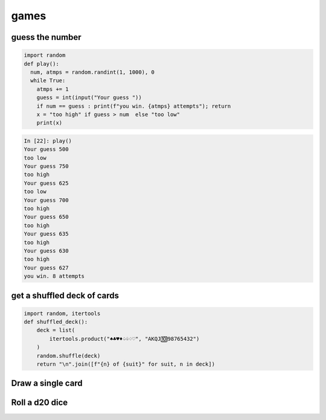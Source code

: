 games
===========

guess the number
---------------------

.. code-block:: python

    import random
    def play():
      num, atmps = random.randint(1, 1000), 0
      while True:
        atmps += 1
        guess = int(input("Your guess "))
        if num == guess : print(f"you win. {atmps} attempts"); return
        x = "too high" if guess > num  else "too low"
        print(x)

.. code-block:: ipython

    In [22]: play()
    Your guess 500
    too low
    Your guess 750
    too high
    Your guess 625
    too low
    Your guess 700
    too high
    Your guess 650
    too high
    Your guess 635
    too high
    Your guess 630
    too high
    Your guess 627
    you win. 8 attempts


get a shuffled deck of cards
-----------------------------------

.. code-block:: python

    import random, itertools
    def shuffled_deck():
        deck = list(
            itertools.product("♠♣♥♦♤♧♢♡", "AKQJ🔟98765432")
        )
        random.shuffle(deck)
        return "\n".join([f"{n} of {suit}" for suit, n in deck])


Draw a single card
-----------------------------------

Roll a d20 dice
-------------------
